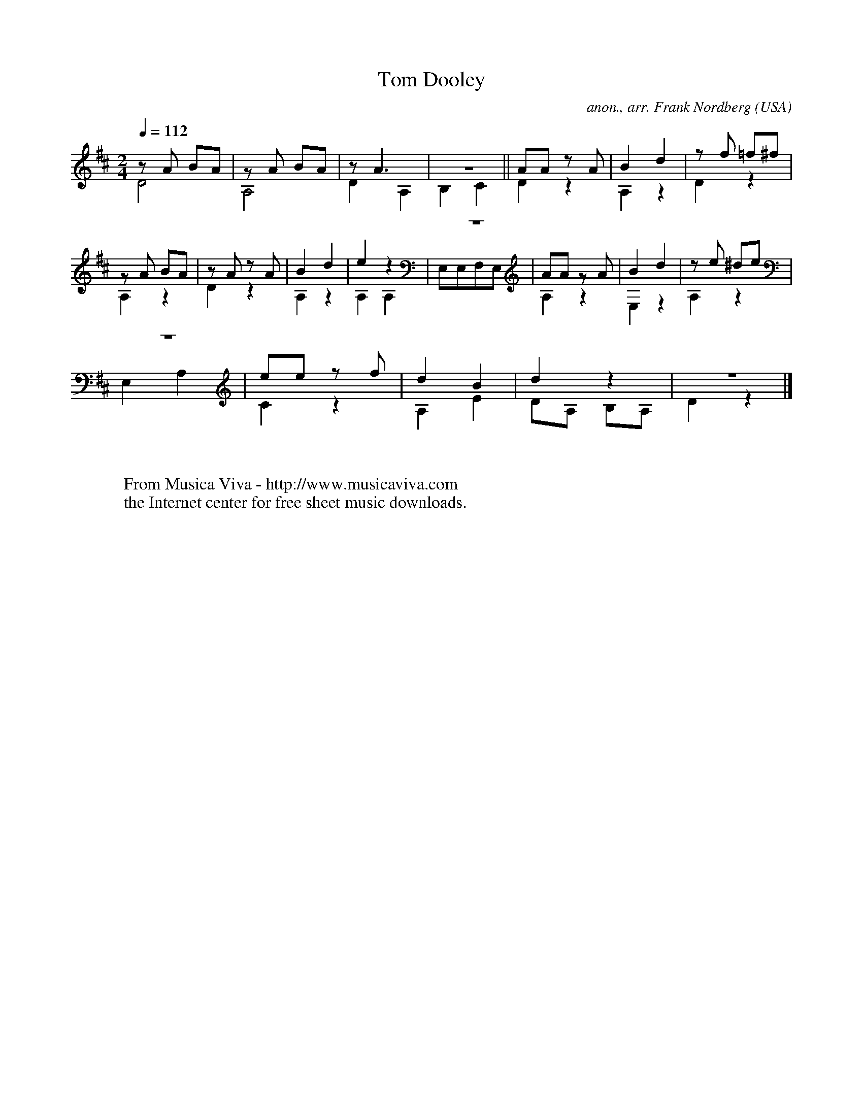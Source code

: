 X:163
T:Tom Dooley
C:anon., arr. Frank Nordberg
O:USA
Z:Transcribed by Frank Nordberg - http://www.musicaviva.com
F:http://abc.musicaviva.com/tunes/usa/tom-dooley-d/tom-dooley-d-gtr2.abc
V:1 Program 1 25 up %Acoustic guitar
V:2 Program 1 25 merge down %Acoustic guitar
M:2/4
L:1/8
Q:1/4=112
K:D -8va
V:1
z A BA|z A BA|z A3|z4||AA z A|B2d2|z f =f^f|
V:2
D4|A,4|D2A,2|B,2C2||D2 z2|A,2 z2|D2 z2|
%
V:1
z A BA|z A zA|B2d2|e2 z2|z4|AA z A|B2d2|z e ^de|
V:2
A,2 z2|D2 z2|A,2 z2|A,2A,2|E,E,F,E,|A,2 z2|E,2 z2|A,2 z2|
%
V:1
z4|ee z f|d2B2|d2 z2|z4|]
V:2
E,2A,2|C2 z2|A,2E2|DA, B,A,|D2 z2|]
W:
W:
W:  From Musica Viva - http://www.musicaviva.com
W:  the Internet center for free sheet music downloads.

